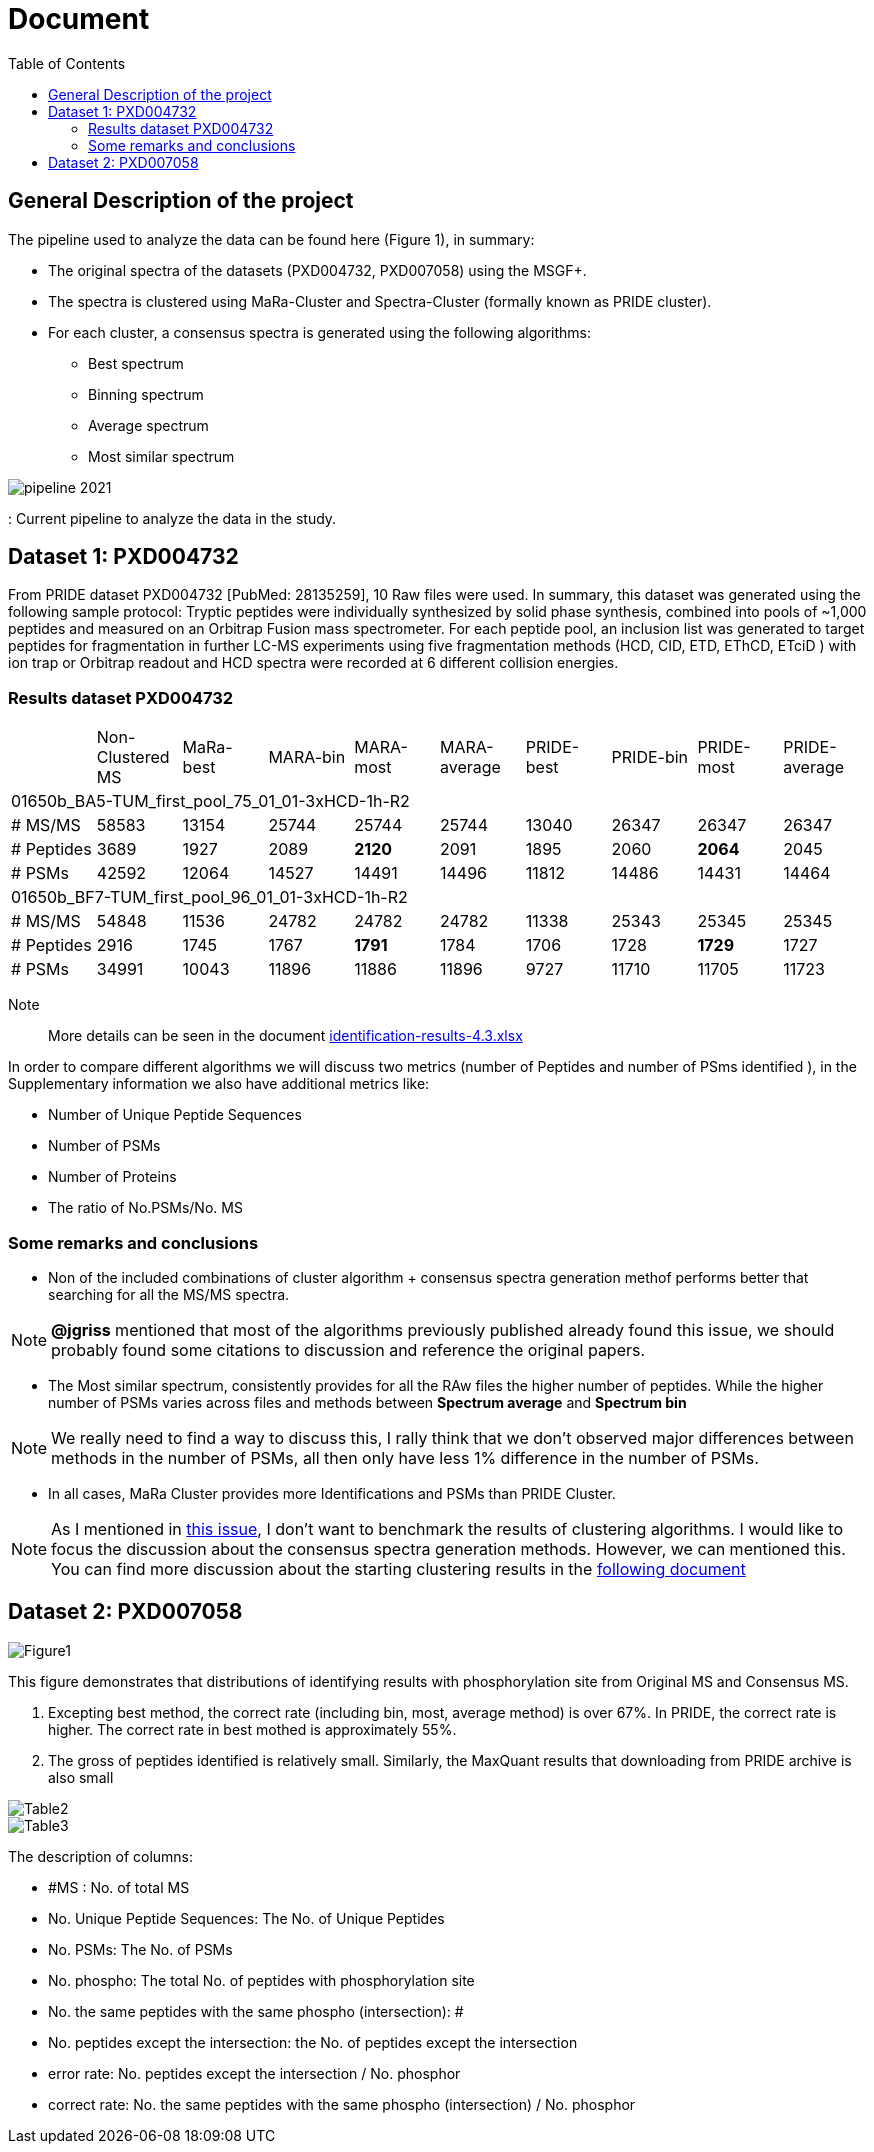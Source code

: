 = Document
:toc:

== General Description of the project

The pipeline used to analyze the data can be found here (Figure 1), in summary:

* The original spectra of the datasets (PXD004732, PXD007058) using the MSGF+.
* The spectra is clustered using MaRa-Cluster and Spectra-Cluster (formally known as PRIDE cluster).
* For each cluster, a consensus spectra is generated using the following algorithms:
   ** Best spectrum
   ** Binning spectrum
   ** Average spectrum
   ** Most similar spectrum

image::pipeline-2021.png[]
: Current pipeline to analyze the data in the study.



== Dataset 1: PXD004732

From PRIDE dataset PXD004732 [PubMed: 28135259], 10 Raw files were used. In summary, this dataset was generated using the following sample protocol: Tryptic peptides were individually synthesized by solid phase synthesis, combined into pools of ~1,000 peptides and measured on an Orbitrap Fusion mass spectrometer. For each peptide pool, an inclusion list was generated to target peptides for fragmentation in further LC-MS experiments using five fragmentation methods (HCD, CID, ETD, EThCD, ETciD ) with ion trap or Orbitrap readout and HCD spectra were recorded at 6 different collision energies.

=== Results dataset PXD004732

|===
||Non-Clustered MS |MaRa-best|MARA-bin |MARA-most  |MARA-average |PRIDE-best |PRIDE-bin |PRIDE-most |PRIDE-average
10+|01650b_BA5-TUM_first_pool_75_01_01-3xHCD-1h-R2
|# MS/MS
|58583
|13154
|25744
|25744
|25744
|13040
|26347
|26347
|26347

|# Peptides
|3689
|1927
|2089
|**2120**
|2091
|1895
|2060
|**2064**
|2045

|# PSMs
|42592
|12064
|14527
|14491
|14496
|11812
|14486
|14431
|14464

10+|01650b_BF7-TUM_first_pool_96_01_01-3xHCD-1h-R2

|# MS/MS
|54848
|11536
|24782
|24782
|24782
|11338
|25343
|25345
|25345

|# Peptides
|2916
|1745
|1767
|**1791**
|1784
|1706
|1728
|**1729**
|1727

|# PSMs
|34991
|10043
|11896
|11886
|11896
|9727
|11710
|11705
|11723

|===


Note:: More details can be seen in the document https://github.com/ypriverol/specpride/blob/dev/results/identification-results-v4.3.xlsx[identification-results-4.3.xlsx]

In order to compare different algorithms we will discuss two metrics (number of Peptides and number of PSms identified ), in the Supplementary information we also have additional metrics like:

** Number of Unique Peptide Sequences
** Number of PSMs
** Number of Proteins
** The ratio of No.PSMs/No. MS

=== Some remarks and conclusions

* Non of the included combinations of cluster algorithm + consensus spectra generation methof performs better that searching for all the MS/MS spectra.

[NOTE]
====
**@jgriss** mentioned that most of the algorithms previously published already found this issue, we should probably found some citations to discussion and reference the original papers.
====

* The Most similar spectrum, consistently provides for all the RAw files the higher number of peptides. While the higher number of PSMs varies across files and methods between **Spectrum average** and **Spectrum bin**

[NOTE]
====
We really need to find a way to discuss this, I rally think that we don't observed major differences between methods in the number of PSMs, all then only have less 1% difference in the number of PSMs.
====

* In all cases, MaRa Cluster provides more Identifications and PSMs than PRIDE Cluster.

[NOTE]
====
As I mentioned in  https://github.com/statisticalbiotechnology/representative-spectra-benchmark/issues/56[this issue], I don't want to benchmark the results of clustering algorithms. I would like to focus the discussion about the consensus spectra generation methods. However, we can mentioned this. You can find more discussion about the starting clustering results in the https://github.com/ypriverol/specpride/blob/dev/results/supplement.docx[following document]
====


== Dataset 2: PXD007058

image::Figure1.png[]

This figure demonstrates that distributions of identifying results with phosphorylation site from Original MS and Consensus MS.

1.	Excepting best method, the correct rate (including bin, most, average method) is over 67%. In PRIDE, the correct rate is higher. The correct rate in best mothed is approximately 55%.
2.	The gross of peptides identified is relatively small. Similarly, the MaxQuant results that downloading from PRIDE archive is also small

image::Table2.png[]

image::Table3.png[]

The description of columns:

* #MS : No. of total MS
* No. Unique Peptide Sequences: The No. of Unique Peptides
* No. PSMs: The No. of PSMs
* No. phospho: The total No. of peptides with phosphorylation site
* No. the same peptides with the same phospho (intersection): #
* No. peptides except the intersection: the No. of peptides except the intersection
* error rate: No. peptides except the intersection / No. phosphor
* correct rate: No. the same peptides with the same phospho (intersection) / No. phosphor
